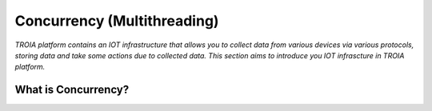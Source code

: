 =============================
Concurrency (Multithreading)
=============================

*TROIA platform contains an IOT infrastructure that allows you to collect data from various devices via various protocols, storing data and take some actions due to collected data. This section aims to introduce you IOT infrascture in TROIA platform.*


What is Concurrency?
-----------------------------
